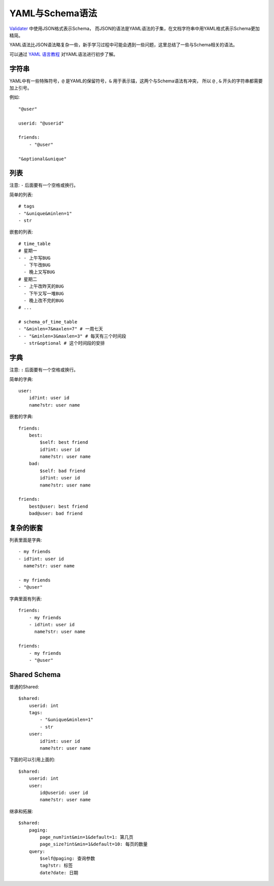 .. _schema:

YAML与Schema语法
================

`Validater <https://github.com/guyskk/validater>`_ 中使用JSON格式表示Schema，
而JSON的语法是YAML语法的子集，在文档字符串中用YAML格式表示Schema更加精简。

YAML语法比JSON语法略复杂一些，新手学习过程中可能会遇到一些问题，这里总结了一些与Schema相关的语法。

可以通过 `YAML 语言教程 <http://www.ruanyifeng.com/blog/2016/07/yaml.html>`_ 对YAML语法进行初步了解。


字符串
-----------

YAML中有一些特殊符号，``@`` 是YAML的保留符号，``&`` 用于表示锚，这两个与Schema语法有冲突，
所以 ``@`` , ``&`` 开头的字符串都需要加上引号。

例如::
        
        "@user"

        userid: "@userid"

        friends:
            - "@user"

        "&optional&unique"


列表
-----------

注意: ``-`` 后面要有一个空格或换行。

简单的列表::

    # tags
    - "&unique&minlen=1"
    - str

嵌套的列表::

    # time_table
    # 星期一
    - - 上午写BUG
      - 下午改BUG
      - 晚上又写BUG
    # 星期二
    - - 上午改昨天的BUG
      - 下午又写一堆BUG
      - 晚上改不完的BUG
    # ...

    # schema_of_time_table
    - "&minlen=7&maxlen=7" # 一周七天
    - - "&minlen=3&maxlen=3" # 每天有三个时间段
      - str&optional # 这个时间段的安排


字典
-----------

注意: ``:`` 后面要有一个空格或换行。

简单的字典::

    user:
        id?int: user id
        name?str: user name

嵌套的字典::

    friends:
        best:
            $self: best friend
            id?int: user id
            name?str: user name
        bad:
            $self: bad friend
            id?int: user id
            name?str: user name

    friends:
        best@user: best friend
        bad@user: bad friend


复杂的嵌套
----------

列表里面是字典::

    - my friends
    - id?int: user id
      name?str: user name

    - my friends
    - "@user"

字典里面有列表::

    friends:
        - my friends
        - id?int: user id
          name?str: user name

    friends:
        - my friends
        - "@user"


Shared Schema
---------------

普通的Shared::

    $shared:
        userid: int
        tags:
            - "&unique&minlen=1"
            - str
        user:
            id?int: user id
            name?str: user name

下面的可以引用上面的::

    $shared:
        userid: int
        user:
            id@userid: user id
            name?str: user name
        
继承和拓展::

    $shared:
        paging:
            page_num?int&min=1&default=1: 第几页
            page_size?int&min=1&default=10: 每页的数量
        query:
            $self@paging: 查询参数
            tag?str: 标签
            date?date: 日期



